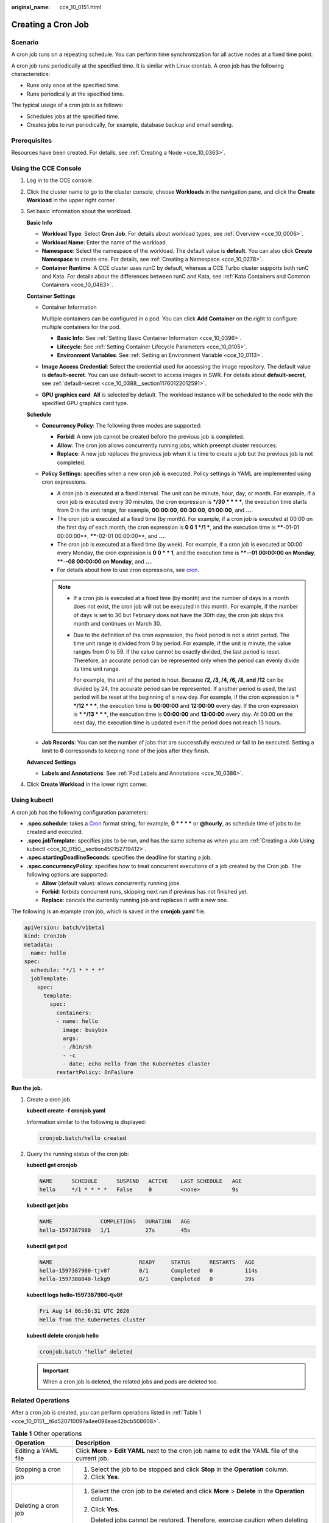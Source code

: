 :original_name: cce_10_0151.html

.. _cce_10_0151:

Creating a Cron Job
===================

Scenario
--------

A cron job runs on a repeating schedule. You can perform time synchronization for all active nodes at a fixed time point.

A cron job runs periodically at the specified time. It is similar with Linux crontab. A cron job has the following characteristics:

-  Runs only once at the specified time.
-  Runs periodically at the specified time.

The typical usage of a cron job is as follows:

-  Schedules jobs at the specified time.
-  Creates jobs to run periodically, for example, database backup and email sending.

Prerequisites
-------------

Resources have been created. For details, see :ref:`Creating a Node <cce_10_0363>`.

Using the CCE Console
---------------------

#. Log in to the CCE console.

#. Click the cluster name to go to the cluster console, choose **Workloads** in the navigation pane, and click the **Create Workload** in the upper right corner.

#. Set basic information about the workload.

   **Basic Info**

   -  **Workload Type**: Select **Cron Job**. For details about workload types, see :ref:`Overview <cce_10_0006>`.
   -  **Workload Name**: Enter the name of the workload.
   -  **Namespace**: Select the namespace of the workload. The default value is **default**. You can also click **Create Namespace** to create one. For details, see :ref:`Creating a Namespace <cce_10_0278>`.
   -  **Container Runtime**: A CCE cluster uses runC by default, whereas a CCE Turbo cluster supports both runC and Kata. For details about the differences between runC and Kata, see :ref:`Kata Containers and Common Containers <cce_10_0463>`.

   **Container Settings**

   -  Container Information

      Multiple containers can be configured in a pod. You can click **Add Container** on the right to configure multiple containers for the pod.

      -  **Basic Info**: See :ref:`Setting Basic Container Information <cce_10_0396>`.
      -  **Lifecycle**: See :ref:`Setting Container Lifecycle Parameters <cce_10_0105>`.
      -  **Environment Variables**: See :ref:`Setting an Environment Variable <cce_10_0113>`.

   -  **Image Access Credential**: Select the credential used for accessing the image repository. The default value is **default-secret**. You can use default-secret to access images in SWR. For details about **default-secret**, see :ref:`default-secret <cce_10_0388__section11760122012591>`.

   -  **GPU graphics card**: **All** is selected by default. The workload instance will be scheduled to the node with the specified GPU graphics card type.

   **Schedule**

   -  **Concurrency Policy**: The following three modes are supported:

      -  **Forbid**: A new job cannot be created before the previous job is completed.
      -  **Allow**: The cron job allows concurrently running jobs, which preempt cluster resources.
      -  **Replace**: A new job replaces the previous job when it is time to create a job but the previous job is not completed.

   -  **Policy Settings**: specifies when a new cron job is executed. Policy settings in YAML are implemented using cron expressions.

      -  A cron job is executed at a fixed interval. The unit can be minute, hour, day, or month. For example, if a cron job is executed every 30 minutes, the cron expression is **\*/30 \* \* \* \***, the execution time starts from 0 in the unit range, for example, **00:00:00**, **00:30:00**, **01:00:00**, and **...**.
      -  The cron job is executed at a fixed time (by month). For example, if a cron job is executed at 00:00 on the first day of each month, the cron expression is **0 0 1 \*/1 \***, and the execution time is **\****-01-01 00:00:00**, **\****-02-01 00:00:00**, and **...**.
      -  The cron job is executed at a fixed time (by week). For example, if a cron job is executed at 00:00 every Monday, the cron expression is **0 0 \* \* 1**, and the execution time is **\****-**-01 00:00:00 on Monday**, **\****-**-08 00:00:00 on Monday**, and **...**.
      -  For details about how to use cron expressions, see `cron <https://en.wikipedia.org/wiki/Cron>`__.

      .. note::

         -  If a cron job is executed at a fixed time (by month) and the number of days in a month does not exist, the cron job will not be executed in this month. For example, if the number of days is set to 30 but February does not have the 30th day, the cron job skips this month and continues on March 30.

         -  Due to the definition of the cron expression, the fixed period is not a strict period. The time unit range is divided from 0 by period. For example, if the unit is minute, the value ranges from 0 to 59. If the value cannot be exactly divided, the last period is reset. Therefore, an accurate period can be represented only when the period can evenly divide its time unit range.

            For example, the unit of the period is hour. Because **/2, /3, /4, /6, /8, and /12** can be divided by 24, the accurate period can be represented. If another period is used, the last period will be reset at the beginning of a new day. For example, if the cron expression is **\* \*/12 \* \* \***, the execution time is **00:00:00** and **12:00:00** every day. If the cron expression is **\* \*/13 \* \* \***, the execution time is **00:00:00** and **13:00:00** every day. At 00:00 on the next day, the execution time is updated even if the period does not reach 13 hours.

   -  **Job Records**: You can set the number of jobs that are successfully executed or fail to be executed. Setting a limit to **0** corresponds to keeping none of the jobs after they finish.

   **Advanced Settings**

   -  **Labels and Annotations**: See :ref:`Pod Labels and Annotations <cce_10_0386>`.

#. Click **Create Workload** in the lower right corner.

Using kubectl
-------------

A cron job has the following configuration parameters:

-  **.spec.schedule**: takes a `Cron <https://kubernetes.io/docs/concepts/workloads/controllers/cron-jobs/#cron-schedule-syntax>`__ format string, for example, **0 \* \* \* \*** or **@hourly**, as schedule time of jobs to be created and executed.
-  **.spec.jobTemplate**: specifies jobs to be run, and has the same schema as when you are :ref:`Creating a Job Using kubectl <cce_10_0150__section450152719412>`.
-  **.spec.startingDeadlineSeconds**: specifies the deadline for starting a job.
-  **.spec.concurrencyPolicy**: specifies how to treat concurrent executions of a job created by the Cron job. The following options are supported:

   -  **Allow** (default value): allows concurrently running jobs.
   -  **Forbid**: forbids concurrent runs, skipping next run if previous has not finished yet.
   -  **Replace**: cancels the currently running job and replaces it with a new one.

The following is an example cron job, which is saved in the **cronjob.yaml** file.

.. code-block::

   apiVersion: batch/v1beta1
   kind: CronJob
   metadata:
     name: hello
   spec:
     schedule: "*/1 * * * *"
     jobTemplate:
       spec:
         template:
           spec:
             containers:
             - name: hello
               image: busybox
               args:
               - /bin/sh
               - -c
               - date; echo Hello from the Kubernetes cluster
             restartPolicy: OnFailure

**Run the job.**

#. Create a cron job.

   **kubectl create -f cronjob.yaml**

   Information similar to the following is displayed:

   .. code-block::

      cronjob.batch/hello created

#. Query the running status of the cron job:

   **kubectl get cronjob**

   .. code-block::

      NAME      SCHEDULE      SUSPEND   ACTIVE    LAST SCHEDULE   AGE
      hello     */1 * * * *   False     0         <none>          9s

   **kubectl get jobs**

   .. code-block::

      NAME               COMPLETIONS   DURATION   AGE
      hello-1597387980   1/1           27s        45s

   **kubectl get pod**

   .. code-block::

      NAME                           READY     STATUS      RESTARTS   AGE
      hello-1597387980-tjv8f         0/1       Completed   0          114s
      hello-1597388040-lckg9         0/1       Completed   0          39s

   **kubectl logs** **hello-1597387980-tjv8f**

   .. code-block::

      Fri Aug 14 06:56:31 UTC 2020
      Hello from the Kubernetes cluster

   **kubectl delete cronjob hello**

   .. code-block::

      cronjob.batch "hello" deleted

   .. important::

      When a cron job is deleted, the related jobs and pods are deleted too.

Related Operations
------------------

After a cron job is created, you can perform operations listed in :ref:`Table 1 <cce_10_0151__t6d520710097a4ee098eae42bcb508608>`.

.. _cce_10_0151__t6d520710097a4ee098eae42bcb508608:

.. table:: **Table 1** Other operations

   +-----------------------------------+----------------------------------------------------------------------------------------------------+
   | Operation                         | Description                                                                                        |
   +===================================+====================================================================================================+
   | Editing a YAML file               | Click **More** > **Edit YAML** next to the cron job name to edit the YAML file of the current job. |
   +-----------------------------------+----------------------------------------------------------------------------------------------------+
   | Stopping a cron job               | #. Select the job to be stopped and click **Stop** in the **Operation** column.                    |
   |                                   | #. Click **Yes**.                                                                                  |
   +-----------------------------------+----------------------------------------------------------------------------------------------------+
   | Deleting a cron job               | #. Select the cron job to be deleted and click **More** > **Delete** in the **Operation** column.  |
   |                                   |                                                                                                    |
   |                                   | #. Click **Yes**.                                                                                  |
   |                                   |                                                                                                    |
   |                                   |    Deleted jobs cannot be restored. Therefore, exercise caution when deleting a job.               |
   +-----------------------------------+----------------------------------------------------------------------------------------------------+
